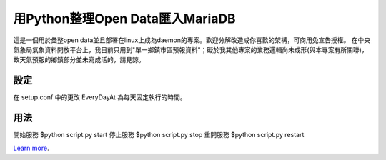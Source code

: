用Python整理Open Data匯入MariaDB
=================================
這是一個用於彙整open data並且部署在linux上成為daemon的專案。歡迎分解改造成你喜歡的架構，可商用免宣告授權。
在中央氣象局氣象資料開放平台上，我目前只用到"單一鄉鎮市區預報資料"；礙於我其他專案的業務邏輯尚未成形(與本專案有所關聯)，故天氣預報的鄉鎮部分並未寫成活的，請見諒。

設定
----
在 setup.conf 中的更改 EveryDayAt 為每天固定執行的時間。

用法
----
開始服務 $python script.py start
停止服務 $python script.py stop
重開服務 $python script.py restart

`Learn more <http://blog.driveinto.com>`_.